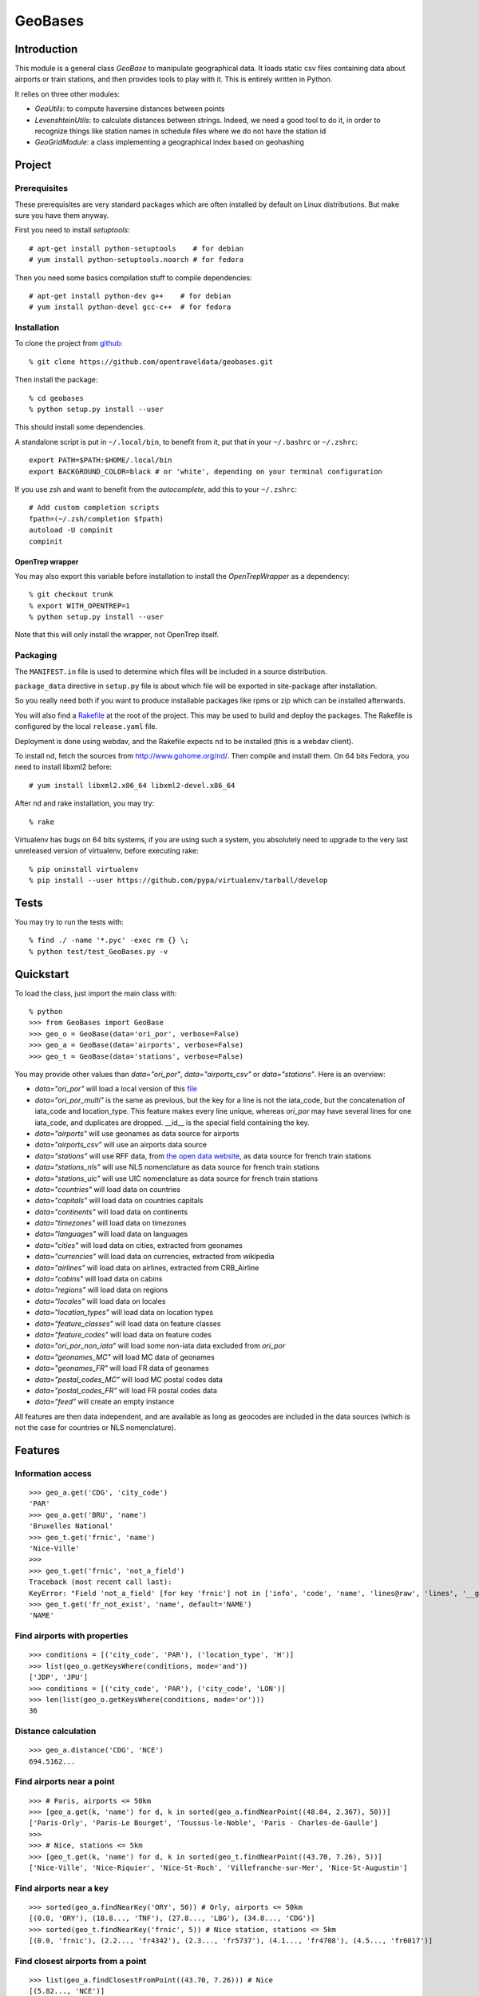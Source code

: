 
GeoBases
========

Introduction
------------

This module is a general class *GeoBase* to manipulate geographical
data. It loads static csv files containing data about airports or train
stations, and then provides tools to play with it. This is entirely
written in Python.

It relies on three other modules:

-  *GeoUtils*:
   to compute haversine distances between points
-  *LevenshteinUtils*:
   to calculate distances between strings. Indeed, we need a good tool
   to do it, in order to recognize things like station names in schedule
   files where we do not have the station id
-  *GeoGridModule*:
   a class implementing a geographical index based on geohashing


Project
-------

Prerequisites
~~~~~~~~~~~~~

These prerequisites are very standard packages which are often installed
by default on Linux distributions. But make sure you have them anyway.

First you need to install *setuptools*::

    # apt-get install python-setuptools    # for debian
    # yum install python-setuptools.noarch # for fedora

Then you need some basics compilation stuff to compile dependencies::

    # apt-get install python-dev g++    # for debian
    # yum install python-devel gcc-c++  # for fedora

Installation
~~~~~~~~~~~~

To clone the project from
`github <https://github.com/opentraveldata/geobases.git>`__::

    % git clone https://github.com/opentraveldata/geobases.git

Then install the package::

    % cd geobases
    % python setup.py install --user

This should install some dependencies.

A standalone script is put in ``~/.local/bin``, to benefit from it, put
that in your ``~/.bashrc`` or ``~/.zshrc``::

    export PATH=$PATH:$HOME/.local/bin
    export BACKGROUND_COLOR=black # or 'white', depending on your terminal configuration

If you use zsh and want to benefit from the *autocomplete*, add this to
your ``~/.zshrc``::

    # Add custom completion scripts
    fpath=(~/.zsh/completion $fpath)
    autoload -U compinit
    compinit

OpenTrep wrapper
^^^^^^^^^^^^^^^^

You may also export this variable before installation to install the
*OpenTrepWrapper* as a dependency::

    % git checkout trunk
    % export WITH_OPENTREP=1
    % python setup.py install --user

Note that this will only install the wrapper, not OpenTrep itself.

Packaging
~~~~~~~~~

The ``MANIFEST.in`` file is used to determine which files will be
included in a source distribution.

``package_data`` directive in ``setup.py`` file is about which file will
be exported in site-package after installation.

So you really need both if you want to produce installable packages like
rpms or zip which can be installed afterwards.

You will also find a `Rakefile <http://rake.rubyforge.org/>`__ at the
root of the project. This may be used to build and deploy the packages. The Rakefile
is configured by the local ``release.yaml`` file.

Deployment is done using webdav, and the Rakefile expects ``nd`` to be
installed (this is a webdav client).

To install nd, fetch the sources from
`http://www.gohome.org/nd/ <http://www.gohome.org/nd/>`__. Then compile
and install them. On 64 bits Fedora, you need to install libxml2 before::

    # yum install libxml2.x86_64 libxml2-devel.x86_64

After nd and rake installation, you may try::

    % rake

Virtualenv has bugs on 64 bits systems, if you are using such a system,
you absolutely need to upgrade to the very last unreleased version of
virtualenv, before executing rake::

    % pip uninstall virtualenv
    % pip install --user https://github.com/pypa/virtualenv/tarball/develop

Tests
-----

You may try to run the tests with::

    % find ./ -name '*.pyc' -exec rm {} \;
    % python test/test_GeoBases.py -v

Quickstart
----------

To load the class, just import the main class with::

    % python
    >>> from GeoBases import GeoBase
    >>> geo_o = GeoBase(data='ori_por', verbose=False)
    >>> geo_a = GeoBase(data='airports', verbose=False)
    >>> geo_t = GeoBase(data='stations', verbose=False)

You may provide other values than *data="ori\_por"*,
*data="airports\_csv"* or *data="stations"*. Here is an overview:

-  *data="ori\_por"* will load a local version of this
   `file <https://github.com/opentraveldata/optd/raw/trunk/refdata/ORI/ori_por_public.csv>`__
-  *data="ori\_por\_multi"* is the same as previous, but the key for a
   line is not the iata\_code, but the concatenation of iata\_code and
   location\_type. This feature makes every line unique, whereas
   *ori\_por* may have several lines for one iata\_code, and duplicates
   are dropped. \_\_id\_\_ is the special field containing the key.
-  *data="airports"* will use geonames as data source for airports
-  *data="airports\_csv"* will use an airports data source
-  *data="stations"* will use RFF data, from `the open data
   website <http://www.data.gouv.fr>`__, as data source for french train
   stations
-  *data="stations\_nls"* will use NLS nomenclature as data source for
   french train stations
-  *data="stations\_uic"* will use UIC nomenclature as data source for
   french train stations
-  *data="countries"* will load data on countries
-  *data="capitals"* will load data on countries capitals
-  *data="continents"* will load data on continents
-  *data="timezones"* will load data on timezones
-  *data="languages"* will load data on languages
-  *data="cities"* will load data on cities, extracted from geonames
-  *data="currencies"* will load data on currencies, extracted from
   wikipedia
-  *data="airlines"* will load data on airlines, extracted from
   CRB\_Airline
-  *data="cabins"* will load data on cabins
-  *data="regions"* will load data on regions
-  *data="locales"* will load data on locales
-  *data="location\_types"* will load data on location types
-  *data="feature\_classes"* will load data on feature classes
-  *data="feature\_codes"* will load data on feature codes
-  *data="ori\_por\_non\_iata"* will load some non-iata data excluded
   from *ori\_por*
-  *data="geonames\_MC"* will load MC data of geonames
-  *data="geonames\_FR"* will load FR data of geonames
-  *data="postal\_codes\_MC"* will load MC postal codes data
-  *data="postal\_codes\_FR"* will load FR postal codes data
-  *data="feed"* will create an empty instance

All features are then data independent, and are available as long as
geocodes are included in the data sources (which is not the case for
countries or NLS nomenclature).

Features
--------

Information access
~~~~~~~~~~~~~~~~~~
::

    >>> geo_a.get('CDG', 'city_code')
    'PAR'
    >>> geo_a.get('BRU', 'name')
    'Bruxelles National'
    >>> geo_t.get('frnic', 'name')
    'Nice-Ville'
    >>>
    >>> geo_t.get('frnic', 'not_a_field')
    Traceback (most recent call last):
    KeyError: "Field 'not_a_field' [for key 'frnic'] not in ['info', 'code', 'name', 'lines@raw', 'lines', '__gar__', '__par__', '__dup__', '__key__', 'lat', 'lng', '__lno__']"
    >>> geo_t.get('fr_not_exist', 'name', default='NAME')
    'NAME'

Find airports with properties
~~~~~~~~~~~~~~~~~~~~~~~~~~~~~
::

    >>> conditions = [('city_code', 'PAR'), ('location_type', 'H')]
    >>> list(geo_o.getKeysWhere(conditions, mode='and'))
    ['JDP', 'JPU']
    >>> conditions = [('city_code', 'PAR'), ('city_code', 'LON')]
    >>> len(list(geo_o.getKeysWhere(conditions, mode='or')))
    36

Distance calculation
~~~~~~~~~~~~~~~~~~~~
::

    >>> geo_a.distance('CDG', 'NCE')
    694.5162...

Find airports near a point
~~~~~~~~~~~~~~~~~~~~~~~~~~
::

    >>> # Paris, airports <= 50km
    >>> [geo_a.get(k, 'name') for d, k in sorted(geo_a.findNearPoint((48.84, 2.367), 50))]
    ['Paris-Orly', 'Paris-Le Bourget', 'Toussus-le-Noble', 'Paris - Charles-de-Gaulle']
    >>>
    >>> # Nice, stations <= 5km
    >>> [geo_t.get(k, 'name') for d, k in sorted(geo_t.findNearPoint((43.70, 7.26), 5))]
    ['Nice-Ville', 'Nice-Riquier', 'Nice-St-Roch', 'Villefranche-sur-Mer', 'Nice-St-Augustin']

Find airports near a key
~~~~~~~~~~~~~~~~~~~~~~~~
::

    >>> sorted(geo_a.findNearKey('ORY', 50)) # Orly, airports <= 50km
    [(0.0, 'ORY'), (18.8..., 'TNF'), (27.8..., 'LBG'), (34.8..., 'CDG')]
    >>> sorted(geo_t.findNearKey('frnic', 5)) # Nice station, stations <= 5km
    [(0.0, 'frnic'), (2.2..., 'fr4342'), (2.3..., 'fr5737'), (4.1..., 'fr4708'), (4.5..., 'fr6017')]

Find closest airports from a point
~~~~~~~~~~~~~~~~~~~~~~~~~~~~~~~~~~
::

    >>> list(geo_a.findClosestFromPoint((43.70, 7.26))) # Nice
    [(5.82..., 'NCE')]
    >>> list(geo_a.findClosestFromPoint((43.70, 7.26), N=3)) # Nice
    [(5.82..., 'NCE'), (30.28..., 'CEQ'), (79.71..., 'ALL')]
    >>> list(geo_t.findClosestFromPoint((43.70, 7.26), N=1)) # Nice
    [(0.56..., 'frnic')]
    >>> list(geo_t.findClosestFromPoint((43.70, 7.26), N=2, from_keys=('frpaz', 'frply', 'frbve'))) # Nice
    [(482.84..., 'frbve'), (683.89..., 'frpaz')]

Approximate name matching
~~~~~~~~~~~~~~~~~~~~~~~~~
::

    >>> geo_t.fuzzyGet('Marseille Charles', 'name')[0]
    (0.8..., 'frmsc')
    >>> geo_a.fuzzyGet('paris de gaulle', 'name')[0]
    (0.78..., 'CDG')
    >>> geo_a.fuzzyGet('paris de gaulle', 'name', approximate=3)
    [(0.78..., 'CDG')]
    >>> geo_t.fuzzyGetCached('Marseille Saint Ch.', 'name')[0] # Cached for further calls
    (0.8..., 'frmsc')

OpenTrep binding
~~~~~~~~~~~~~~~~
::

    >>> geo_t.trepGet('sna francisco los agneles')
    [(0.31..., 'SFO'), (0.46..., 'LAX')]


Map display
~~~~~~~~~~~
::

    >>> geo_t.visualize()
    * Added lines for duplicates linking, total 0
    > Affecting category None     to color blue    | volume 3190
    <BLANKLINE>
    * Now you may use your browser to visualize:
    example_map.html example_table.html
    <BLANKLINE>
    * If you want to clean the temporary files:
    rm example.json ...
    <BLANKLINE>
    (['example_map.html', 'example_table.html'], 2)


Standalone script
-----------------

Installation of the package will also deploy a standalone script under
the name GeoBase.

If you use zsh and want to benefit from the *autocomplete*, add this to
your ``~/.zshrc``::

    # Add custom completion scripts
    fpath=(~/.zsh/completion $fpath)
    autoload -U compinit
    compinit

Then you may use::

    % GeoBase ORY CDG
    % GeoBase --closest CDG
    % GeoBase --near LIG
    % GeoBase --fuzzy marseille
    % GeoBase --help


French riviera entries::

 % GeoBase -E adm1\_code -e B8

Same with programmer-friendly output (csv-like)::

 % GeoBase -E adm1_code -e B8 --quiet --show __ref__ iata_code  name

Add a fuzzy name search::

 % GeoBase -E adm1_code -e B8 --fuzzy sur mer

All heliports under 200 km from Paris::

 % GeoBase --near PAR -N 200 -E location_type -e 'H'

50 train stations closest to Paris::

 % GeoBase -E location_type -e R --closest PAR -C 50  --quiet --show iata_code name

Countries with non-empty postal code regex::

 % GeoBase -b countries -E postal_code_regex -e "" --reverse --quiet

OpenTrep binding::

 % GeoBase -t sna francisco los agneles

Reading data input on stdin::

 % echo -e 'ORY^Orly\nCDG^Charles' |GeoBase

Displaying all data on cities (e.g. location_type C or CA)::

 % echo 'C\nCA' | GeoBase -I location_type -s iata_code name location_type -q

Display on map::

 % GeoBase -b stations --map

Europe marker-less map::

 % GeoBase -E region_code -e EUROP -m -M _ _ country_code  __none__

How to display data on a map::

 % cat tutu
 ORY^3
 CDG^7
 % cat tutu | cut -f 1 -d'^' |GeoBase -I -s iata_code lat lng -q -Q '^' N |join -t '^' - tutu |GeoBase -m -M H0 H3

If the previous commands fail, it might be because you PATH does not
include the local bin directory, and you installed the package in user
space::

    % export PATH=$PATH:$HOME/.local/bin
    % export BACKGROUND_COLOR=black # or 'white', depending on your terminal configuration


Further packaging
-----------------

To create source distribution (pip-installable)::

    % python setup.py sdist --format=zip

To create rpm packages::

    % rm -rf build dist *.egg-info
    % python setup.py bdist_rpm

